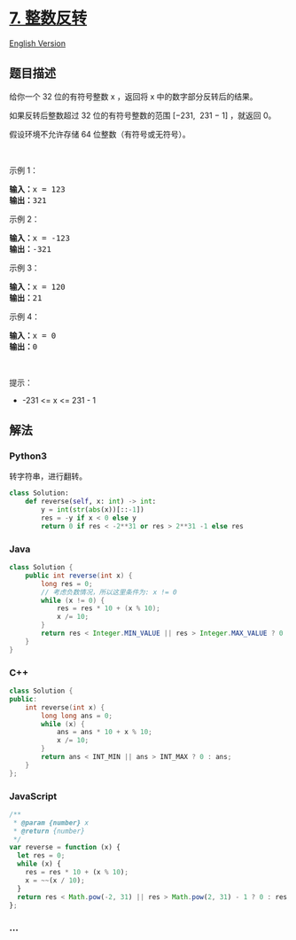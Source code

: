 * [[https://leetcode-cn.com/problems/reverse-integer][7. 整数反转]]
  :PROPERTIES:
  :CUSTOM_ID: 整数反转
  :END:
[[./solution/0000-0099/0007.Reverse Integer/README_EN.org][English
Version]]

** 题目描述
   :PROPERTIES:
   :CUSTOM_ID: 题目描述
   :END:

#+begin_html
  <!-- 这里写题目描述 -->
#+end_html

#+begin_html
  <p>
#+end_html

给你一个 32 位的有符号整数 x ，返回将 x 中的数字部分反转后的结果。

#+begin_html
  </p>
#+end_html

#+begin_html
  <p>
#+end_html

如果反转后整数超过 32 位的有符号整数的范围 [−231,  231 − 1] ，就返回 0。

#+begin_html
  </p>
#+end_html

假设环境不允许存储 64 位整数（有符号或无符号）。

#+begin_html
  <p>
#+end_html

 

#+begin_html
  </p>
#+end_html

#+begin_html
  <p>
#+end_html

示例 1：

#+begin_html
  </p>
#+end_html

#+begin_html
  <pre>
  <strong>输入：</strong>x = 123
  <strong>输出：</strong>321
  </pre>
#+end_html

#+begin_html
  <p>
#+end_html

示例 2：

#+begin_html
  </p>
#+end_html

#+begin_html
  <pre>
  <strong>输入：</strong>x = -123
  <strong>输出：</strong>-321
  </pre>
#+end_html

#+begin_html
  <p>
#+end_html

示例 3：

#+begin_html
  </p>
#+end_html

#+begin_html
  <pre>
  <strong>输入：</strong>x = 120
  <strong>输出：</strong>21
  </pre>
#+end_html

#+begin_html
  <p>
#+end_html

示例 4：

#+begin_html
  </p>
#+end_html

#+begin_html
  <pre>
  <strong>输入：</strong>x = 0
  <strong>输出：</strong>0
  </pre>
#+end_html

#+begin_html
  <p>
#+end_html

 

#+begin_html
  </p>
#+end_html

#+begin_html
  <p>
#+end_html

提示：

#+begin_html
  </p>
#+end_html

#+begin_html
  <ul>
#+end_html

#+begin_html
  <li>
#+end_html

-231 <= x <= 231 - 1

#+begin_html
  </li>
#+end_html

#+begin_html
  </ul>
#+end_html

** 解法
   :PROPERTIES:
   :CUSTOM_ID: 解法
   :END:

#+begin_html
  <!-- 这里可写通用的实现逻辑 -->
#+end_html

#+begin_html
  <!-- tabs:start -->
#+end_html

*** *Python3*
    :PROPERTIES:
    :CUSTOM_ID: python3
    :END:

#+begin_html
  <!-- 这里可写当前语言的特殊实现逻辑 -->
#+end_html

转字符串，进行翻转。

#+begin_src python
  class Solution:
      def reverse(self, x: int) -> int:
          y = int(str(abs(x))[::-1])
          res = -y if x < 0 else y
          return 0 if res < -2**31 or res > 2**31 -1 else res
#+end_src

*** *Java*
    :PROPERTIES:
    :CUSTOM_ID: java
    :END:

#+begin_html
  <!-- 这里可写当前语言的特殊实现逻辑 -->
#+end_html

#+begin_src java
  class Solution {
      public int reverse(int x) {
          long res = 0;
          // 考虑负数情况，所以这里条件为: x != 0
          while (x != 0) {
              res = res * 10 + (x % 10);
              x /= 10;
          }
          return res < Integer.MIN_VALUE || res > Integer.MAX_VALUE ? 0 : (int) res;
      }
  }
#+end_src

*** *C++*
    :PROPERTIES:
    :CUSTOM_ID: c
    :END:
#+begin_src cpp
  class Solution {
  public:
      int reverse(int x) {
          long long ans = 0;
          while (x) {
              ans = ans * 10 + x % 10;
              x /= 10;
          }
          return ans < INT_MIN || ans > INT_MAX ? 0 : ans;
      }
  };
#+end_src

*** *JavaScript*
    :PROPERTIES:
    :CUSTOM_ID: javascript
    :END:
#+begin_src js
  /**
   * @param {number} x
   * @return {number}
   */
  var reverse = function (x) {
    let res = 0;
    while (x) {
      res = res * 10 + (x % 10);
      x = ~~(x / 10);
    }
    return res < Math.pow(-2, 31) || res > Math.pow(2, 31) - 1 ? 0 : res;
  };
#+end_src

*** *...*
    :PROPERTIES:
    :CUSTOM_ID: section
    :END:
#+begin_example
#+end_example

#+begin_html
  <!-- tabs:end -->
#+end_html

